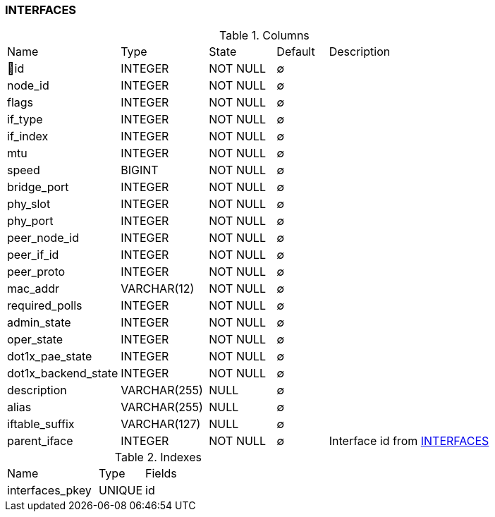 [[t-interfaces]]
=== INTERFACES



.Columns
[cols="22,17,13,10,38a"]
|===
|Name|Type|State|Default|Description
|🔑id
|INTEGER
|NOT NULL
|∅
|

|node_id
|INTEGER
|NOT NULL
|∅
|

|flags
|INTEGER
|NOT NULL
|∅
|

|if_type
|INTEGER
|NOT NULL
|∅
|

|if_index
|INTEGER
|NOT NULL
|∅
|

|mtu
|INTEGER
|NOT NULL
|∅
|

|speed
|BIGINT
|NOT NULL
|∅
|

|bridge_port
|INTEGER
|NOT NULL
|∅
|

|phy_slot
|INTEGER
|NOT NULL
|∅
|

|phy_port
|INTEGER
|NOT NULL
|∅
|

|peer_node_id
|INTEGER
|NOT NULL
|∅
|

|peer_if_id
|INTEGER
|NOT NULL
|∅
|

|peer_proto
|INTEGER
|NOT NULL
|∅
|

|mac_addr
|VARCHAR(12)
|NOT NULL
|∅
|

|required_polls
|INTEGER
|NOT NULL
|∅
|

|admin_state
|INTEGER
|NOT NULL
|∅
|

|oper_state
|INTEGER
|NOT NULL
|∅
|

|dot1x_pae_state
|INTEGER
|NOT NULL
|∅
|

|dot1x_backend_state
|INTEGER
|NOT NULL
|∅
|

|description
|VARCHAR(255)
|NULL
|∅
|

|alias
|VARCHAR(255)
|NULL
|∅
|

|iftable_suffix
|VARCHAR(127)
|NULL
|∅
|

|parent_iface
|INTEGER
|NOT NULL
|∅
|Interface id from <<t-interfaces>>
|===

.Indexes
[cols="30,15,55a"]
|===
|Name|Type|Fields
|interfaces_pkey
|UNIQUE
|id

|===
